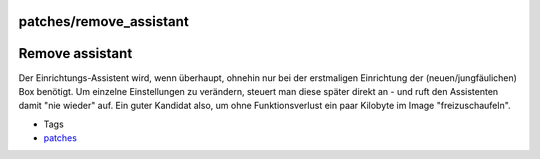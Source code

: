 patches/remove_assistant
========================
.. _Removeassistant:

Remove assistant
================

Der Einrichtungs-Assistent wird, wenn überhaupt, ohnehin nur bei der
erstmaligen Einrichtung der (neuen/jungfäulichen) Box benötigt. Um
einzelne Einstellungen zu verändern, steuert man diese später direkt an
- und ruft den Assistenten damit "nie wieder" auf. Ein guter Kandidat
also, um ohne Funktionsverlust ein paar Kilobyte im Image
"freizuschaufeln".

-  Tags
-  `patches <../patches.html>`__
